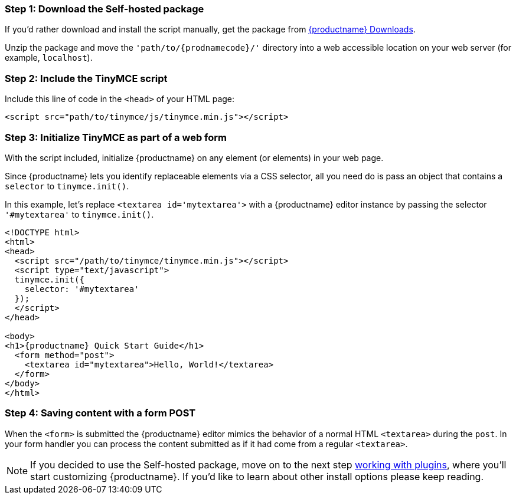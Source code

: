 === Step 1: Download the Self-hosted package

If you'd rather download and install the script manually, get the package from link:{gettiny}[{productname} Downloads].

Unzip the package and move the `'path/to/{prodnamecode}/'` directory into a web accessible location on your web server (for example, `localhost`).

=== Step 2: Include the TinyMCE script

Include this line of code in the `<head>` of your HTML page:

[source,html]
----
<script src="path/to/tinymce/js/tinymce.min.js"></script>
----

=== Step 3: Initialize TinyMCE as part of a web form

With the script included, initialize {productname} on any element (or elements) in your web page.

Since {productname} lets you identify replaceable elements via a CSS selector, all you need do is pass an object that contains a `selector` to `tinymce.init()`.

In this example, let's replace `<textarea id='mytextarea'>` with a {productname} editor instance by passing the selector `'#mytextarea'` to `tinymce.init()`.

[source,html, subs="attributes+"]
----
<!DOCTYPE html>
<html>
<head>
  <script src="/path/to/tinymce/tinymce.min.js"></script>
  <script type="text/javascript">
  tinymce.init({
    selector: '#mytextarea'
  });
  </script>
</head>

<body>
<h1>{productname} Quick Start Guide</h1>
  <form method="post">
    <textarea id="mytextarea">Hello, World!</textarea>
  </form>
</body>
</html>
----

=== Step 4: Saving content with a form POST

When the `<form>` is submitted the {productname} editor mimics the behavior of a normal HTML `<textarea>` during the `post`. In your form handler you can process the content submitted as if it had come from a regular `<textarea>`.

NOTE: If you decided to use the Self-hosted package, move on to the next step xref:general-configuration-guide/work-with-plugins.adoc[working with plugins], where you'll start customizing {productname}. If you'd like to learn about other install options please keep reading.
